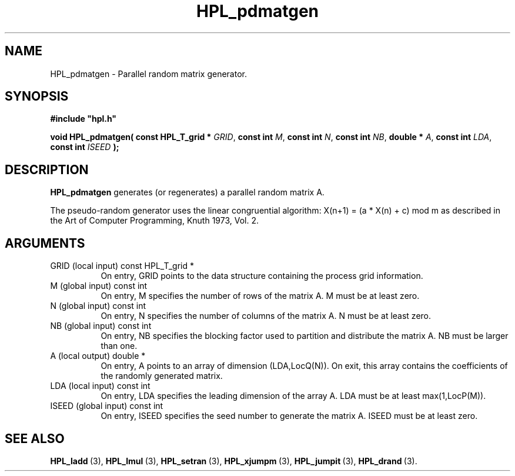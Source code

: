 .TH HPL_pdmatgen 3 "October 26, 2012" "HPL 2.1" "HPL Library Functions"
.SH NAME
HPL_pdmatgen \- Parallel random matrix generator.
.SH SYNOPSIS
\fB\&#include "hpl.h"\fR
 
\fB\&void\fR
\fB\&HPL_pdmatgen(\fR
\fB\&const HPL_T_grid *\fR
\fI\&GRID\fR,
\fB\&const int\fR
\fI\&M\fR,
\fB\&const int\fR
\fI\&N\fR,
\fB\&const int\fR
\fI\&NB\fR,
\fB\&double *\fR
\fI\&A\fR,
\fB\&const int\fR
\fI\&LDA\fR,
\fB\&const int\fR
\fI\&ISEED\fR
\fB\&);\fR
.SH DESCRIPTION
\fB\&HPL_pdmatgen\fR
generates (or regenerates) a parallel random matrix A.
 
The  pseudo-random  generator uses the linear congruential algorithm:
X(n+1) = (a * X(n) + c) mod m  as  described  in the  Art of Computer
Programming, Knuth 1973, Vol. 2.
.SH ARGUMENTS
.TP 8
GRID    (local input)           const HPL_T_grid *
On entry,  GRID  points  to the data structure containing the
process grid information.
.TP 8
M       (global input)          const int
On entry,  M  specifies  the number  of rows of the matrix A.
M must be at least zero.
.TP 8
N       (global input)          const int
On entry,  N specifies the number of columns of the matrix A.
N must be at least zero.
.TP 8
NB      (global input)          const int
On entry,  NB specifies the blocking factor used to partition
and distribute the matrix A. NB must be larger than one.
.TP 8
A       (local output)          double *
On entry,  A  points  to an array of dimension (LDA,LocQ(N)).
On exit, this array contains the coefficients of the randomly
generated matrix.
.TP 8
LDA     (local input)           const int
On entry, LDA specifies the leading dimension of the array A.
LDA must be at least max(1,LocP(M)).
.TP 8
ISEED   (global input)          const int
On entry, ISEED  specifies  the  seed  number to generate the
matrix A. ISEED must be at least zero.
.SH SEE ALSO
.BR HPL_ladd \ (3),
.BR HPL_lmul \ (3),
.BR HPL_setran \ (3),
.BR HPL_xjumpm \ (3),
.BR HPL_jumpit \ (3),
.BR HPL_drand \ (3).
